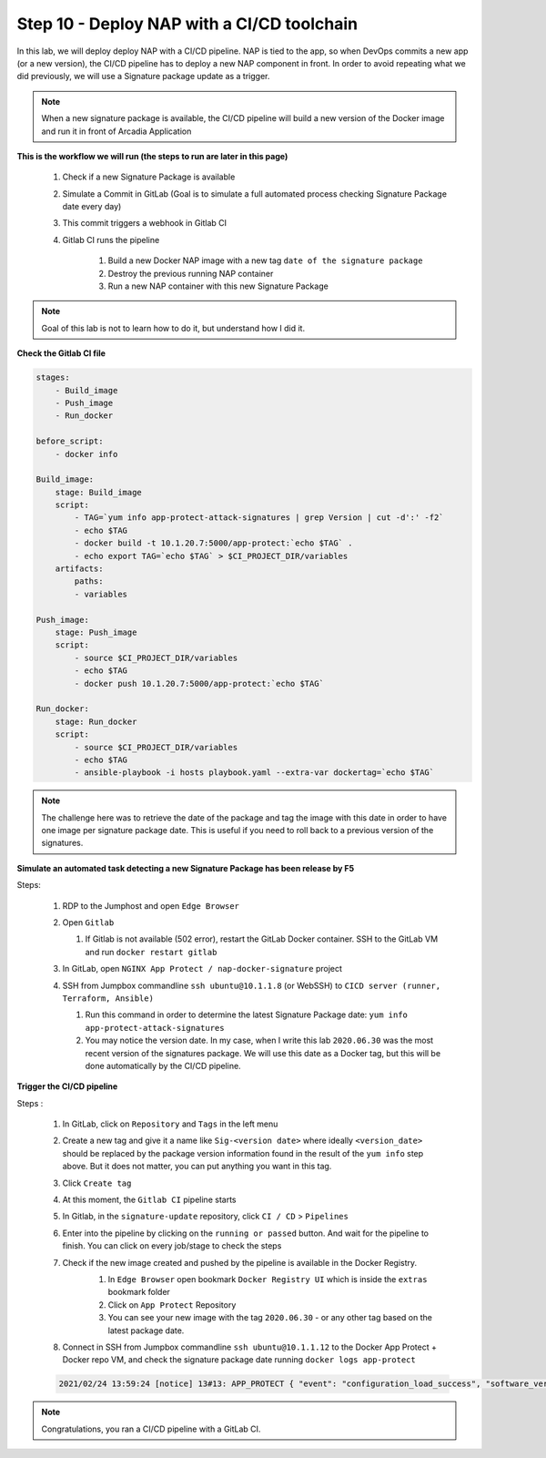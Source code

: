 Step 10 - Deploy NAP with a CI/CD toolchain
##########################################

In this lab, we will deploy deploy NAP with a CI/CD pipeline. NAP is tied to the app, so when DevOps commits a new app (or a new version), the CI/CD pipeline has to deploy a new NAP component in front. In order to avoid repeating what we did previously, we will use a Signature package update as a trigger.

.. note:: When a new signature package is available, the CI/CD pipeline will build a new version of the Docker image and run it in front of Arcadia Application

**This is the workflow we will run (the steps to run are later in this page)**

    #. Check if a new Signature Package is available
    #. Simulate a Commit in GitLab (Goal is to simulate a full automated process checking Signature Package date every day)
    #. This commit triggers a webhook in Gitlab CI
    #. Gitlab CI runs the pipeline
    
        #. Build a new Docker NAP image with a new tag ``date of the signature package``
        #. Destroy the previous running NAP container
        #. Run a new NAP container with this new Signature Package

.. note:: Goal of this lab is not to learn how to do it, but understand how I did it.

**Check the Gitlab CI file**

.. code-block:: yaml

    stages:
        - Build_image
        - Push_image
        - Run_docker

    before_script:
        - docker info

    Build_image:
        stage: Build_image
        script:
            - TAG=`yum info app-protect-attack-signatures | grep Version | cut -d':' -f2`
            - echo $TAG
            - docker build -t 10.1.20.7:5000/app-protect:`echo $TAG` .
            - echo export TAG=`echo $TAG` > $CI_PROJECT_DIR/variables
        artifacts:
            paths:
            - variables

    Push_image:
        stage: Push_image
        script:
            - source $CI_PROJECT_DIR/variables
            - echo $TAG
            - docker push 10.1.20.7:5000/app-protect:`echo $TAG`

    Run_docker:
        stage: Run_docker
        script:
            - source $CI_PROJECT_DIR/variables
            - echo $TAG
            - ansible-playbook -i hosts playbook.yaml --extra-var dockertag=`echo $TAG`



.. note:: The challenge here was to retrieve the date of the package and tag the image with this date in order to have one image per signature package date. This is useful if you need to roll back to a previous version of the signatures.

**Simulate an automated task detecting a new Signature Package has been release by F5**

Steps:

    #.  RDP to the Jumphost and open ``Edge Browser``
    #.  Open ``Gitlab``

        #. If Gitlab is not available (502 error), restart the GitLab Docker container. SSH to the GitLab VM and run ``docker restart gitlab`` 
    #.  In GitLab, open ``NGINX App Protect / nap-docker-signature`` project

        .. image:: ../pictures/lab6/gitlab_project_updated.png
           :align: center
           :scale: 50%

    #.  SSH from Jumpbox commandline ``ssh ubuntu@10.1.1.8`` (or WebSSH) to ``CICD server (runner, Terraform, Ansible)``

        #. Run this command in order to determine the latest Signature Package date: ``yum info app-protect-attack-signatures``
        #. You may notice the version date. In my case, when I write this lab ``2020.06.30`` was the most recent version of the signatures package. We will use this date as a Docker tag, but this will be done automatically by the CI/CD pipeline.

        .. image:: ../pictures/lab6/yum-date.png
           :align: center
           :scale: 50%




**Trigger the CI/CD pipeline**

Steps :

    #. In GitLab, click on ``Repository`` and ``Tags`` in the left menu
    #. Create a new tag and give it a name like ``Sig-<version date>`` where ideally ``<version_date>`` should be replaced by the package version information found in the result of the ``yum info`` step above. But it does not matter, you can put anything you want in this tag.
    #. Click ``Create tag``
    #. At this moment, the ``Gitlab CI`` pipeline starts
    #. In Gitlab, in the ``signature-update`` repository, click ``CI / CD`` > ``Pipelines``

       .. image:: ../pictures/lab6/github_cicd.png
          :align: center   

    #. Enter into the pipeline by clicking on the ``running or passed`` button. And wait for the pipeline to finish. You can click on every job/stage to check the steps

       .. image:: ../pictures/lab6/github_pipeline.png
          :align: center 
    
    #. Check if the new image created and pushed by the pipeline is available in the Docker Registry.
        #. In ``Edge Browser`` open bookmark ``Docker Registry UI`` which is inside the ``extras`` bookmark folder
        #. Click on ``App Protect`` Repository
        #. You can see your new image with the tag ``2020.06.30`` - or any other tag based on the latest package date.

        .. image:: ../pictures/lab6/registry-ui.png
           :align: center 

    #. Connect in SSH from Jumpbox commandline ``ssh ubuntu@10.1.1.12`` to the Docker App Protect + Docker repo VM, and check the signature package date running ``docker logs app-protect``
    
    .. code-block:: bash
       
       2021/02/24 13:59:24 [notice] 13#13: APP_PROTECT { "event": "configuration_load_success", "software_version": "3.332.0", "user_signatures_packages":[],"attack_signatures_package":{"revision_datetime":"2021-01-28T20:04:14Z","version":"2021.01.28"},"completed_successfully":true,"threat_campaigns_package":{}}


.. note:: Congratulations, you ran a CI/CD pipeline with a GitLab CI.

